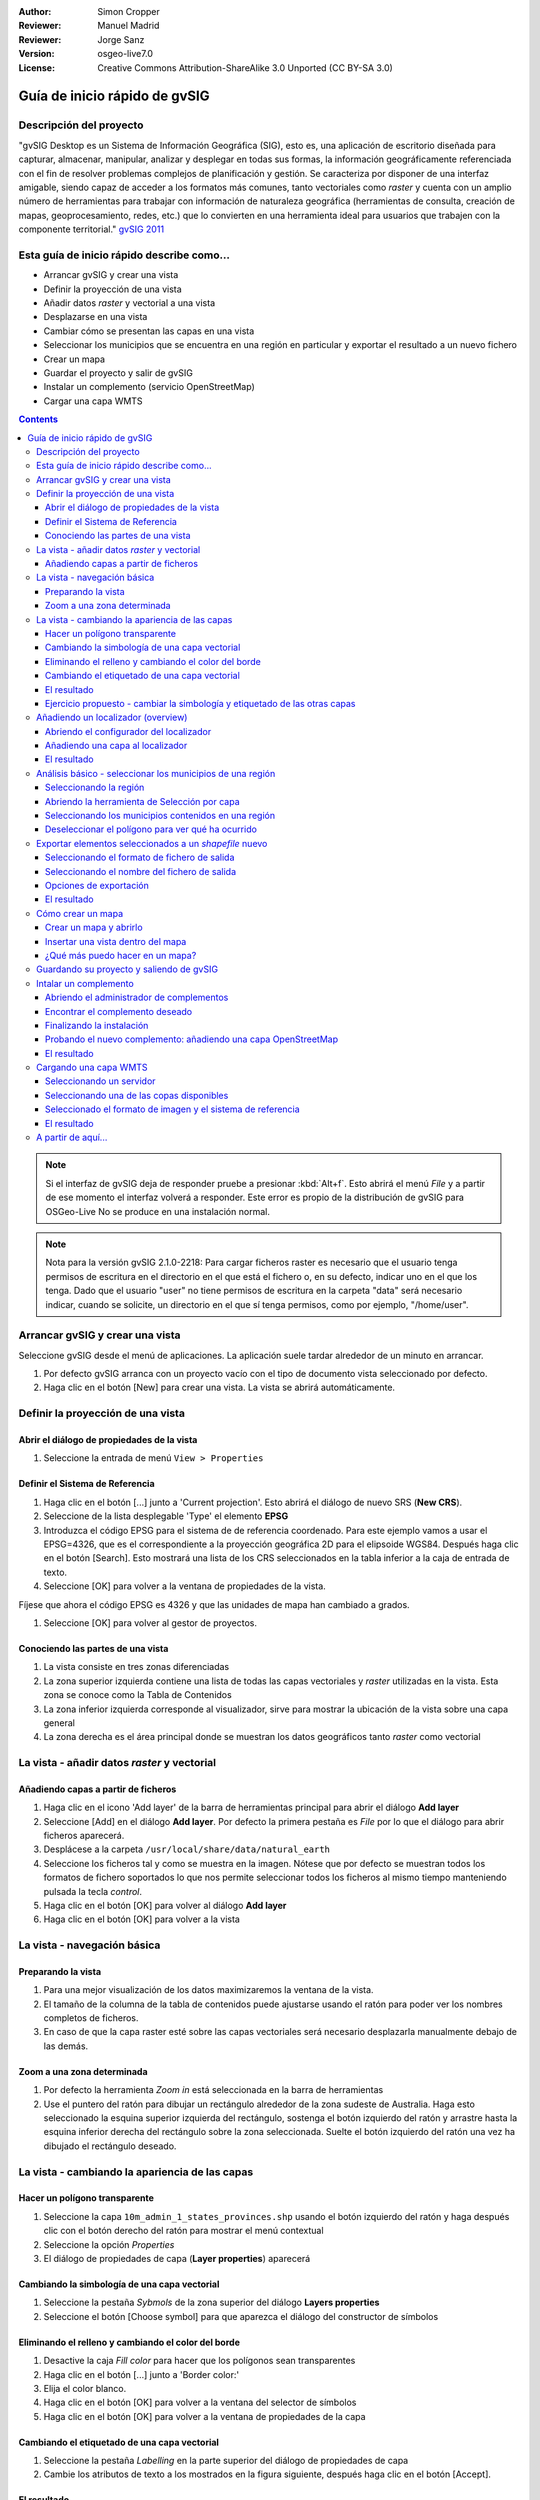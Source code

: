 :Author: Simon Cropper
:Reviewer: Manuel Madrid
:Reviewer: Jorge Sanz
:Version: osgeo-live7.0
:License: Creative Commons Attribution-ShareAlike 3.0 Unported  (CC BY-SA 3.0)

.. image:: ../../images/project_logos/logo-gvSIG.png
   :scale: 50
   :align: right

********************************************************************************
Guía de inicio rápido de gvSIG
********************************************************************************

Descripción del proyecto
================================================================================

"gvSIG Desktop es un Sistema de Información Geográfica (SIG), esto es, una
aplicación de escritorio diseñada para capturar, almacenar, manipular, analizar
y desplegar en todas sus formas, la información geográficamente referenciada
con el fin de resolver problemas complejos de planificación y gestión. Se caracteriza
por disponer de una interfaz amigable, siendo capaz de acceder a los formatos
más comunes, tanto vectoriales como *raster* y cuenta con un amplio número de
herramientas para trabajar con información de naturaleza geográfica (herramientas
de consulta, creación de mapas, geoprocesamiento, redes, etc.) que lo convierten
en una herramienta ideal para usuarios que trabajen con la componente territorial."
`gvSIG 2011 <http://www.gvsig.org/web/projects/gvsig-desktop/descripcion/view?set_language=es>`__

Esta guía de inicio rápido describe como...
================================================================================

* Arrancar gvSIG y crear una vista
* Definir la proyección de una vista
* Añadir datos *raster* y vectorial a una vista
* Desplazarse en una vista
* Cambiar cómo se presentan las capas en una vista
* Seleccionar los municipios que se encuentra en una región en particular y
  exportar el resultado a un nuevo fichero
* Crear un mapa
* Guardar el proyecto y salir de gvSIG
* Instalar un complemento (servicio OpenStreetMap)
* Cargar una capa WMTS

.. contents:: Contents

.. note:: Si el interfaz de gvSIG deja de responder pruebe a presionar :kbd:`Alt+f`.
          Esto abrirá el menú *File* y a partir de ese momento el interfaz volverá
          a responder. Este error es propio de la distribución de gvSIG para OSGeo-Live
          No se produce en una instalación normal.

.. note:: Nota para la versión gvSIG 2.1.0-2218: Para cargar ficheros raster es necesario
          que el usuario tenga permisos de escritura en el directorio en el que está el
          fichero o, en su defecto, indicar uno en el que los tenga. Dado que el usuario
          "user" no tiene permisos de escritura en la carpeta "data" será necesario indicar,
          cuando se solicite, un directorio en el que sí tenga permisos, como por ejemplo,
          "/home/user".

Arrancar gvSIG y crear una vista
================================================================================

Seleccione gvSIG desde el menú de aplicaciones. La aplicación suele tardar
alrededor de un minuto en arrancar.

#. Por defecto gvSIG arranca con un proyecto vacío con el tipo de documento
   vista seleccionado por defecto.
#. Haga clic en el botón [New] para crear una vista. La vista se abrirá automáticamente.

.. image:: ../../images/screenshots/1024x768/gvsig_qs_001_.png
   :scale: 55


Definir la proyección de una vista
================================================================================

Abrir el diálogo de propiedades de la vista
--------------------------------------------------------------------------------

#. Seleccione la entrada de menú ``View > Properties``

.. image:: ../../images/screenshots/1024x768/gvsig_qs_002_.png
   :scale: 55

Definir el Sistema de Referencia
--------------------------------------------------------------------------------

#. Haga clic en el botón [...] junto a 'Current projection'. Esto
   abrirá el diálogo de nuevo SRS (**New CRS**).
#. Seleccione de la lista desplegable 'Type' el elemento **EPSG**
#. Introduzca el código EPSG para el sistema de de referencia coordenado. Para
   este ejemplo vamos a usar el EPSG=4326, que es el correspondiente a la
   proyección geográfica 2D para el elipsoide WGS84. Después haga clic en el
   botón [Search]. Esto mostrará una lista de los CRS seleccionados en la
   tabla inferior a la caja de entrada de texto.
#. Seleccione [OK] para volver a la ventana de propiedades de la vista.

Fíjese que ahora el código EPSG es 4326 y que las unidades de mapa han cambiado a grados.

#. Seleccione [OK] para volver al gestor de proyectos.

.. image:: ../../images/screenshots/1024x768/gvsig_qs_003_.png
   :scale: 55

Conociendo las partes de una vista
--------------------------------------------------------------------------------

#. La vista consiste en tres zonas diferenciadas
#. La zona superior izquierda contiene una lista de todas las capas vectoriales
   y *raster* utilizadas en la vista. Esta zona se conoce como la Tabla de
   Contenidos
#. La zona inferior izquierda corresponde al visualizador, sirve para mostrar
   la ubicación de la vista sobre una capa general
#. La zona derecha es el área principal donde se muestran los datos geográficos
   tanto *raster* como vectorial

.. image:: ../../images/screenshots/1024x768/gvsig_qs_005_.png
   :scale: 55

La vista - añadir datos *raster* y vectorial
================================================================================

Añadiendo capas a partir de ficheros
--------------------------------------------------------------------------------

#. Haga clic en el icono 'Add layer' de la barra de herramientas principal
   para abrir el diálogo **Add layer**
#. Seleccione [Add] en el diálogo **Add layer**. Por defecto la primera pestaña es
   *File* por lo que el diálogo para abrir ficheros aparecerá.
#. Desplácese a la carpeta ``/usr/local/share/data/natural_earth``
#. Seleccione los ficheros tal y como se muestra en la imagen. Nótese que por defecto
   se muestran todos los formatos de fichero soportados lo que nos permite seleccionar
   todos los ficheros al mismo tiempo manteniendo pulsada la tecla *control*.
#. Haga clic en el botón [OK] para volver al diálogo **Add layer**
#. Haga clic en el botón [OK] para volver a la vista

.. image:: ../../images/screenshots/1024x768/gvsig_qs_006_.png
   :scale: 55

La vista - navegación básica
================================================================================

Preparando la vista
--------------------------------------------------------------------------------

#. Para una mejor visualización de los datos maximizaremos la ventana de la vista.
#. El tamaño de la columna de la tabla de contenidos puede ajustarse usando el
   ratón para poder ver los nombres completos de ficheros.
#. En caso de que la capa raster esté sobre las capas vectoriales
   será necesario desplazarla manualmente debajo de las demás.

.. image:: ../../images/screenshots/1024x768/gvsig_qs_008_.png
   :scale: 55

Zoom a una zona determinada
--------------------------------------------------------------------------------

#. Por defecto la herramienta *Zoom in* está seleccionada en la barra de
   herramientas
#. Use el puntero del ratón para dibujar un rectángulo alrededor de la zona
   sudeste de Australia. Haga esto seleccionado la esquina superior izquierda
   del rectángulo, sostenga el botón izquierdo del ratón y arrastre hasta la
   esquina inferior derecha del rectángulo sobre la zona seleccionada. Suelte
   el botón izquierdo del ratón una vez ha dibujado el rectángulo deseado.

.. image:: ../../images/screenshots/1024x768/gvsig_qs_009_.png
   :scale: 55

La vista - cambiando la apariencia de las capas
================================================================================

Hacer un polígono transparente
--------------------------------------------------------------------------------

#. Seleccione la capa ``10m_admin_1_states_provinces.shp`` usando el
   botón izquierdo del ratón y haga después clic con el botón
   derecho del ratón para mostrar el menú contextual
#. Seleccione la opción *Properties*
#. El diálogo de propiedades de capa (**Layer properties**) aparecerá

.. image:: ../../images/screenshots/1024x768/gvsig_qs_010_.png
   :scale: 55

Cambiando la simbología de una capa vectorial
--------------------------------------------------------------------------------

#. Seleccione la pestaña *Sybmols* de la zona superior del diálogo
   **Layers properties**
#. Seleccione el botón [Choose symbol] para que aparezca el diálogo del
   constructor de símbolos

Eliminando el relleno y cambiando el color del borde
--------------------------------------------------------------------------------

#. Desactive la caja *Fill color* para hacer que los polígonos sean
   transparentes
#. Haga clic en el botón [...] junto a 'Border color:'
#. Elija el color blanco.
#. Haga clic en el botón [OK] para volver a la ventana del selector de símbolos
#. Haga clic en el botón [OK] para volver a la ventana de propiedades
   de la capa

.. image:: ../../images/screenshots/1024x768/gvsig_qs_012_.png
   :scale: 55

Cambiando el etiquetado de una capa vectorial
--------------------------------------------------------------------------------

#. Seleccione la pestaña *Labelling* en la parte superior del diálogo de
   propiedades de capa
#. Cambie los atributos de texto a los mostrados en la figura siguiente,
   después haga clic en el botón [Accept].

.. image:: ../../images/screenshots/1024x768/gvsig_qs_013_.png
   :scale: 55

El resultado
--------------------------------------------------------------------------------

Cabe destacar que esta una visualización muy sencilla, mostrando una capa de
puntos, otra de líneas y otra de polígonos superpuestas a una capa *raster*.
Es igual de sencillo cargar una fotografía aérea o un Modelo Digital del
Terreno como fondo bajo sus datos vectoriales, o mostrar datos vectoriales
almacenados en otros formatos diferentes.

.. image:: ../../images/screenshots/1024x768/gvsig_qs_014_.png
   :scale: 55

Ejercicio propuesto - cambiar la simbología y etiquetado de las otras capas
--------------------------------------------------------------------------------

Siguiendo los pasos mencionados anteriormente, cambie los símbolos, colores y
etiquetado de ríos y poblaciones para, aproximadamente, conseguir una simbología
similar a la de la siguiente figura.

.. image:: ../../images/screenshots/1024x768/gvsig_qs_015_.png
   :scale: 55

Añadiendo un localizador (overview)
================================================================================

Abriendo el configurador del localizador
--------------------------------------------------------------------------------

#. Seleccione :menuselection:`View --> Locator setup`.

.. image:: ../../images/screenshots/1024x768/gvsig_qs_016_.png
   :scale: 55

Añadiendo una capa al localizador
--------------------------------------------------------------------------------

#. Haga clic en el botón :guilabel:`Add layer…`.
#. En la ventana de añadir capa, haga click en el botón :guilabel:`Add`.
#. Seleccione el fichero ``HYP_50M_SR_W.tif``.
#. Haga clic en el botón :guilabel:`Open` para volver a la ventana de añadir capa.
#. Haga clic en el botón :guilabel:`Ok` y cierre el configurador del localizador.

.. image:: ../../images/screenshots/1024x768/gvsig_qs_017_.png
   :scale: 55

El resultado
--------------------------------------------------------------------------------

Ahora podemos ver fácilmente en qué parte del mundo se encuentra localizada
nuestra vista.

.. image:: ../../images/screenshots/1024x768/gvsig_qs_018_.png
   :scale: 55

Análisis básico - seleccionar los municipios de una región
================================================================================

Seleccionando la región
--------------------------------------------------------------------------------

#. Seleccione la capa ``10m_admin_1_states_provinces.shp`` usando
   el botón izquierdo del ratón
#. Seleccione la herramienta 'Select by point' de la barra de
   herramientas principal
#. Haga clic en el polígono que representa el Estado de New South Wales. El
   polígono se mostrará en amarillo o tal vez en algún otro color
   dependiendo de las preferencias de usuario de su instalación

.. image:: ../../images/screenshots/1024x768/gvsig_qs_019_.png
   :scale: 55

Abriendo la herramienta de Selección por capa
--------------------------------------------------------------------------------

#. Seleccione la capa ``10m_populated_places_simple.shp`` usando el botón
   izquierdo del ratón
#. Seleccione ``View > Selection > Selection by layer`` para abrir el
   diálogo **Selection by layer**

.. image:: ../../images/screenshots/1024x768/gvsig_qs_020_.png
   :scale: 55

Seleccionando los municipios contenidos en una región
--------------------------------------------------------------------------------

#. Cambie el primer criterio de selección usando los cuadros combinables
   del lado izquierdo del diálogo tal y como se muestra en la imagen
#. Cambie el segundo criterio de selección tal y como se muestra en la imagen
#. Haga clic en [New set] para seleccionar los municipios que se encuentran
   dentro del polígono seleccionado
#. Seleccione el botón [Cancel] en el diálogo **Selection by Layer** para
   volver a la vista

.. image:: ../../images/screenshots/1024x768/gvsig_qs_021_.png
   :scale: 55

Deseleccionar el polígono para ver qué ha ocurrido
--------------------------------------------------------------------------------

#. Seleccione la capa ``10m_admin_1_states_provinces.shp`` usando el botón
   izquierdo del ratón
#. Seleccione la herramienta 'Clear selection' de la barra de herramientas
   principal
#. Ahora puede ver que únicamente se han seleccionado los municipios que
   están en New South Wales

.. image:: ../../images/screenshots/1024x768/gvsig_qs_022_.png
   :scale: 55

Exportar elementos seleccionados a un *shapefile* nuevo
===============================================================================

Seleccionando el formato de fichero de salida
--------------------------------------------------------------------------------

#. Seleccione la capa ``10m_populated_places_simple.shp`` usando el
   botón izquierdo del ratón
#. Seleccione la entrada de menú ``Layer > Export to...`` para
   comenzar la exportación
#. Seleccione *Shape format*

.. image:: ../../images/screenshots/1024x768/gvsig_qs_023_.png
   :scale: 55

Seleccionando el nombre del fichero de salida
--------------------------------------------------------------------------------

#. Elija una carpeta e introduzca un nombre para el fichero de salida
#. Haga click en el botón *Open* y luego en *Next*.

.. image:: ../../images/screenshots/1024x768/gvsig_qs_024_.png
   :scale: 55

Opciones de exportación
--------------------------------------------------------------------------------

#. Seleccione la opción *Selected features* para exportar solo los municipios de
   del estate de New South Wales
#. Haga clic en *Export*

.. image:: ../../images/screenshots/1024x768/gvsig_qs_025_.png
   :scale: 55

El resultado
--------------------------------------------------------------------------------

#. La capa has sido añadida a la vista
#. Para comprobar que la exportación se ha realizado correctamente haga invisible
   la capa original desactivándola. Solo deberían mostrarse los municipios del estado
   de New South Wales.

.. image:: ../../images/screenshots/1024x768/gvsig_qs_026_.png
   :scale: 55

Cómo crear un mapa
================================================================================

Crear un mapa y abrirlo
--------------------------------------------------------------------------------

#. Seleccione el tipo de documento *Mapa* en el gestor de proyectos
#. Haga clic en el botón [New] para crear un mapa
#. Un nuevo mapa vacío aparecerá en su propia ventana titulada ``Map: Untitled - 0``.
   Cabe destacar que una serie de puntos aparecen sobre el mapa. Esto se
   conoce como *grid* o guías y se utilizan para ajustar la colocación
   de los elementos al diseñar el mapa.
#. Seleccione el botón de 'Maximizar ventana' para que el mapa ocupe
   toda la pantalla

.. image:: ../../images/screenshots/1024x768/gvsig_qs_027_.png
   :scale: 55

Insertar una vista dentro del mapa
--------------------------------------------------------------------------------

#. Haga clic en la herramienta 'Insertar vista' del menú principal
#. Dibuje un rectángulo que ocupe la totalidad del mapa manteniendo pulsado
   el botón izquierdo del ratón y arrastrándolo hasta ocupar todo el mapa.
   Al soltar el botón del ratón aparecerá el diálogo *Properties of view
   framework*.
#. Seleccione la vista creada anteriormente
#. Seleccione el botón [Accept] para salir y volver a su mapa

.. image:: ../../images/screenshots/1024x768/gvsig_qs_028_.png
   :scale: 55

¿Qué más puedo hacer en un mapa?
--------------------------------------------------------------------------------

#. A un mapa se pueden añadir más elementos como una escala gráfica o numérica
   o una flecha de norte utilizando los botones de la barra de herramientas o
   mediante las entradas del menú ``Map``
#. El mapa puede imprimirse o exportarse a PDF o Postscript para ser incluido en
   trabajos posteriores
#. Seleccione el icono de 'Cerrar Ventana' para volver al gestor de proyectos

.. image:: ../../images/screenshots/1024x768/gvsig_qs_029_.png
   :scale: 55

Guardando su proyecto y saliendo de gvSIG
================================================================================

#. Los proyectos pueden ser guardados para ser usados posteriormente usando la
   opción en el menú ``File > Save as...`` o
#. Pueden ser cerrados o salir de los mismos usando la opción de
   menú ``File > Exit``.

.. image:: ../../images/screenshots/1024x768/gvsig_qs_030_.png
   :scale: 55

Intalar un complemento
================================================================================

Abriendo el administrador de complementos
--------------------------------------------------------------------------------

#. Seleccione :menuselection:`Tools --> Addons manager`.
#. Dentro de la ventana *Install package*, seleccione la opción *Installation from URL*.
#. Elija el repositorio que se indica en la imagen.
#. Haga clic en el botón *Next*.

.. image:: ../../images/screenshots/1024x768/gvsig_qs_031_.png
   :scale: 55

Encontrar el complemento deseado
-------------------------------------------------------------------------------

#. Introduzca 'OpenStreetMap' en el cuadro de texto del filtro rápido (*Fast filter*).
#. Seleccione el complemento *Formats: OpenStreetMap raster tiles support*.
#. Haga clic en *Next*.

.. image:: ../../images/screenshots/1024x768/gvsig_qs_032_.png
   :scale: 55

Finalizando la instalación
---------------------------------------------------------------------------------

#. Haga clic en el botón *Start downloading*.
#. Luego haga clic en *Next*.
#. Finalmente haga clic en *Finish*.

.. image:: ../../images/screenshots/1024x768/gvsig_qs_033_.png
   :scale: 55

Probando el nuevo complemento: añadiendo una capa OpenStreetMap
---------------------------------------------------------------------------------

Tal y como se indica en el mensaje que sale al finalizar la instalación del
complemento, es necesario reiniciar gvSIG.

#. Una vez de vuelta en gvSIG, dentro de una vista nueva, seleccione el botón
   :guilabel:`Add layer…`.
#. Seleccione la pestaña *OSM*.
#. Seleccione una de las capas disponibles.
#. Haga clic en *Ok*.

.. image:: ../../images/screenshots/1024x768/gvsig_qs_036_.png
   :scale: 55

El resultado
-------------------------------------------------------------------------------

Una capa ha sido añadida a la vista. Haciendo zoom sobre ella podremos ver con detalle
los datos de Open Street Map.

.. image:: ../../images/screenshots/1024x768/gvsig_qs_037_.png
   :scale: 55
.. image:: ../../images/screenshots/1024x768/gvsig_qs_038_.png
   :scale: 55

Cargando una capa WMTS
================================================================================

WMTS es una evolution del estándar OGC WMS basada en el manejo de teselas.

Seleccionando un servidor
--------------------------------------------------------------------------------

#. Dentro de una vista, hag clic en el botón :guilabel:`Add layer…`.
#. Elija la pesataña *WMTS*.
#. Elija la URL que se indica en la imagen.
#. Haga clic en *Connect*.
#. Haga clic en *Next*.

.. image:: ../../images/screenshots/1024x768/gvsig_qs_039_.png
   :scale: 55

Seleccionando una de las copas disponibles
--------------------------------------------------------------------------------

#. Seleccione una de las capas disponibles (e.g. bluemarble).
#. Haga clic en *Add*.
#. Haga clic en *Next*.

.. image:: ../../images/screenshots/1024x768/gvsig_qs_040_.png
   :scale: 55

Seleccionado el formato de imagen y el sistema de referencia
--------------------------------------------------------------------------------

#. Selecione *image/jpeg* como formato de imagen.
#. Seleccione *EPSG:4326* (nótese que el sistema de referencia de la vista ha de ser
   el mismo; si no lo es debe cancelar, cambiarlo y volver a empezar).
#. Haga clic en *Accept*.

.. image:: ../../images/screenshots/1024x768/gvsig_qs_041_.png
   :scale: 55

El resultado
--------------------------------------------------------------------------------

Una nueva capa ha sido añadida a la vista.

.. image:: ../../images/screenshots/1024x768/gvsig_qs_042_.png
   :scale: 55

A partir de aquí...
================================================================================

* `Manuales de usuario <http://www.gvsig.org/web/projects/gvsig-desktop/docs/user/view?set_language=es>`_
* `Cursos y tutoriales <http://www.gvsig.org/web/docusr/learning/cursos-gvsig/view?set_language=es>`_
* `Vídeos <http://www.gvsig.org/web/projects/gvsig-desktop/tour/videos/view?set_language=es>`_
* `Blog de gvSIG <http://blog.gvsig.org>`_